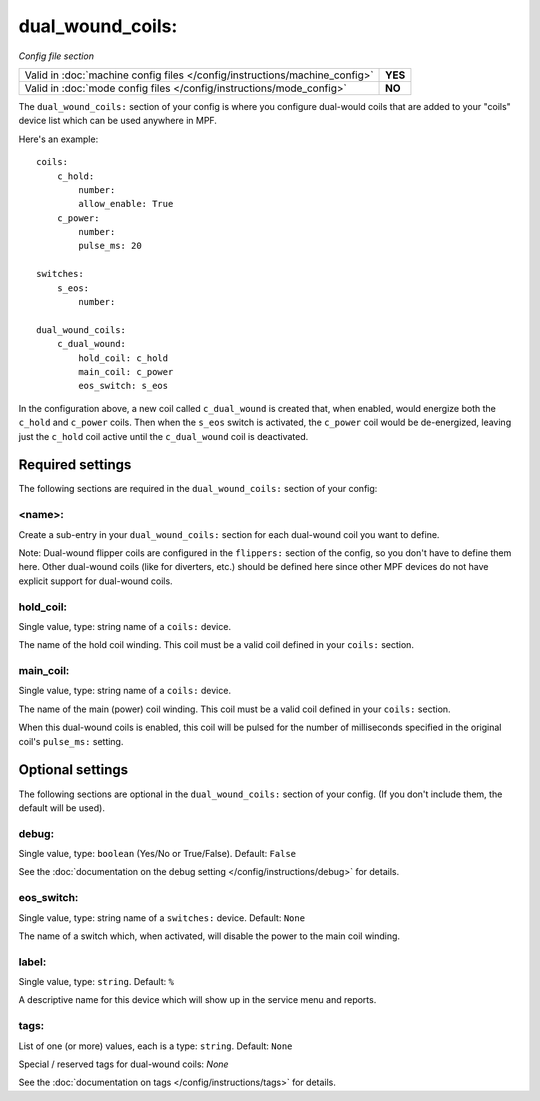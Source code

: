 dual_wound_coils:
=================

*Config file section*

+----------------------------------------------------------------------------+---------+
| Valid in :doc:`machine config files </config/instructions/machine_config>` | **YES** |
+----------------------------------------------------------------------------+---------+
| Valid in :doc:`mode config files </config/instructions/mode_config>`       | **NO**  |
+----------------------------------------------------------------------------+---------+

.. overview

The ``dual_wound_coils:`` section of your config is where you configure
dual-would coils that are added to your "coils" device list which can
be used anywhere in MPF.

Here's an example:

::

   coils:
       c_hold:
           number:
           allow_enable: True
       c_power:
           number:
           pulse_ms: 20

   switches:
       s_eos:
           number:

   dual_wound_coils:
       c_dual_wound:
           hold_coil: c_hold
           main_coil: c_power
           eos_switch: s_eos

In the configuration above, a new coil called ``c_dual_wound`` is created that,
when enabled, would energize both the ``c_hold`` and ``c_power`` coils. Then when
the ``s_eos`` switch is activated, the ``c_power`` coil would be de-energized, leaving
just the ``c_hold`` coil active until the ``c_dual_wound`` coil is
deactivated.

Required settings
-----------------

The following sections are required in the ``dual_wound_coils:`` section of your config:

<name>:
~~~~~~~

Create a sub-entry in your ``dual_wound_coils:`` section for each
dual-wound coil you want to define.

Note: Dual-wound flipper coils are configured in the ``flippers:``
section of the config, so you don't have to define them here. Other
dual-wound coils (like for diverters, etc.) should be defined here since
other MPF devices do not have explicit support for dual-wound coils.

hold_coil:
~~~~~~~~~~
Single value, type: string name of a ``coils:`` device.

The name of the hold coil winding. This coil must be a valid coil
defined in your ``coils:`` section.

main_coil:
~~~~~~~~~~
Single value, type: string name of a ``coils:`` device.

The name of the main (power) coil winding. This coil must be a valid coil
defined in your ``coils:`` section.

When this dual-wound coils is enabled, this coil will be pulsed for the
number of milliseconds specified in the original coil's ``pulse_ms:``
setting.

Optional settings
-----------------

The following sections are optional in the ``dual_wound_coils:`` section of your config. (If you don't include them, the default will be used).

debug:
~~~~~~
Single value, type: ``boolean`` (Yes/No or True/False). Default: ``False``

See the :doc:`documentation on the debug setting </config/instructions/debug>`
for details.

eos_switch:
~~~~~~~~~~~
Single value, type: string name of a ``switches:`` device. Default: ``None``

The name of a switch which, when activated, will disable the power to the main
coil winding.

.. todo::

   Verify whether this has been implemented?

label:
~~~~~~
Single value, type: ``string``. Default: ``%``

A descriptive name for this device which will show up in the service menu
and reports.

tags:
~~~~~
List of one (or more) values, each is a type: ``string``. Default: ``None``

Special / reserved tags for dual-wound coils: *None*

See the :doc:`documentation on tags </config/instructions/tags>` for details.

